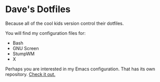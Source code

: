 * Dave's Dotfiles

  Because all of the cool kids version control their dotfiles.

  You will find my configuration files for:
   - Bash
   - GNU Screen
   - StumpWM
   - X

  Perhaps you are interested in my Emacs configuration. That has its
  own repository. [[https://github.com/davexunit/.emacs.d][Check it out.]]
